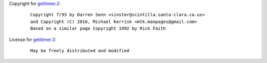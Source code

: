 Copyright for `getitimer.2 <getitimer.2.html>`__:

   ::

      Copyright 7/93 by Darren Senn <sinster@scintilla.santa-clara.ca.us>
      and Copyright (C) 2016, Michael Kerrisk <mtk.manpages@gmail.com>
      Based on a similar page Copyright 1992 by Rick Faith

License for `getitimer.2 <getitimer.2.html>`__:

   ::

      May be freely distributed and modified
